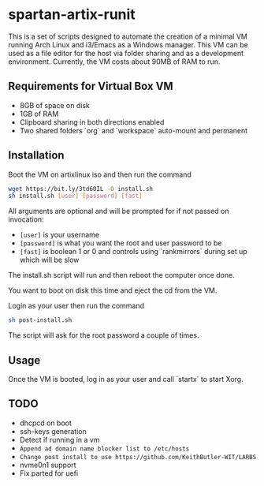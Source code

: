 * spartan-artix-runit

This is a set of scripts designed to automate the creation of a minimal VM running Arch Linux and i3/Emacs as a Windows manager. This VM can be used as a file editor for the  host via folder sharing and as a development environment. Currently, the VM costs about 90MB of RAM to run.

** Requirements for Virtual Box VM
- 8GB of space on disk
- 1GB of RAM
- Clipboard sharing in both directions enabled
- Two shared folders `org` and `workspace` auto-mount and permanent

** Installation
Boot the VM on artixlinux iso and then run the command
#+begin_src sh
  wget https://bit.ly/3td60IL -O install.sh
  sh install.sh [user] [password] [fast]
#+end_src
All arguments are optional and will be prompted for if not passed on invocation:
- =[user]= is your username
- =[password]= is what you want the root and user password to be
- =[fast]= is boolean 1 or 0 and controls using `rankmirrors` during set up which will be slow

The install.sh script will run and then reboot the computer once done.

You want to boot on disk this time and eject the cd from the VM.

Login as your user then run the command
#+begin_src sh
  sh post-install.sh
#+end_src
The script will ask for the root password a couple of times.

** Usage
Once the VM is booted, log in as your user and call `startx` to start Xorg.

** TODO
- dhcpcd on boot
- ssh-keys generation
- Detect if running in a vm
- ~Append ad domain name blocker list to /etc/hosts~
- ~Change post install to use https://github.com/KeithButler-WIT/LARBS~
- nvme0n1 support
- Fix parted for uefi
